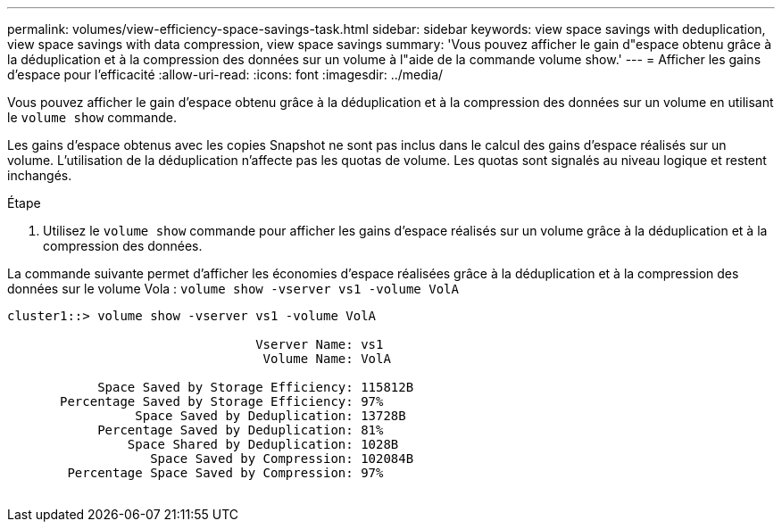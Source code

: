 ---
permalink: volumes/view-efficiency-space-savings-task.html 
sidebar: sidebar 
keywords: view space savings with deduplication, view space savings with data compression, view space savings 
summary: 'Vous pouvez afficher le gain d"espace obtenu grâce à la déduplication et à la compression des données sur un volume à l"aide de la commande volume show.' 
---
= Afficher les gains d'espace pour l'efficacité
:allow-uri-read: 
:icons: font
:imagesdir: ../media/


[role="lead"]
Vous pouvez afficher le gain d'espace obtenu grâce à la déduplication et à la compression des données sur un volume en utilisant le `volume show` commande.

Les gains d'espace obtenus avec les copies Snapshot ne sont pas inclus dans le calcul des gains d'espace réalisés sur un volume. L'utilisation de la déduplication n'affecte pas les quotas de volume. Les quotas sont signalés au niveau logique et restent inchangés.

.Étape
. Utilisez le `volume show` commande pour afficher les gains d'espace réalisés sur un volume grâce à la déduplication et à la compression des données.


La commande suivante permet d'afficher les économies d'espace réalisées grâce à la déduplication et à la compression des données sur le volume Vola : `volume show -vserver vs1 -volume VolA`

[listing]
----
cluster1::> volume show -vserver vs1 -volume VolA

                                 Vserver Name: vs1
                                  Volume Name: VolA
																											...
            Space Saved by Storage Efficiency: 115812B
       Percentage Saved by Storage Efficiency: 97%
                 Space Saved by Deduplication: 13728B
            Percentage Saved by Deduplication: 81%
                Space Shared by Deduplication: 1028B
                   Space Saved by Compression: 102084B
        Percentage Space Saved by Compression: 97%
																											...
----